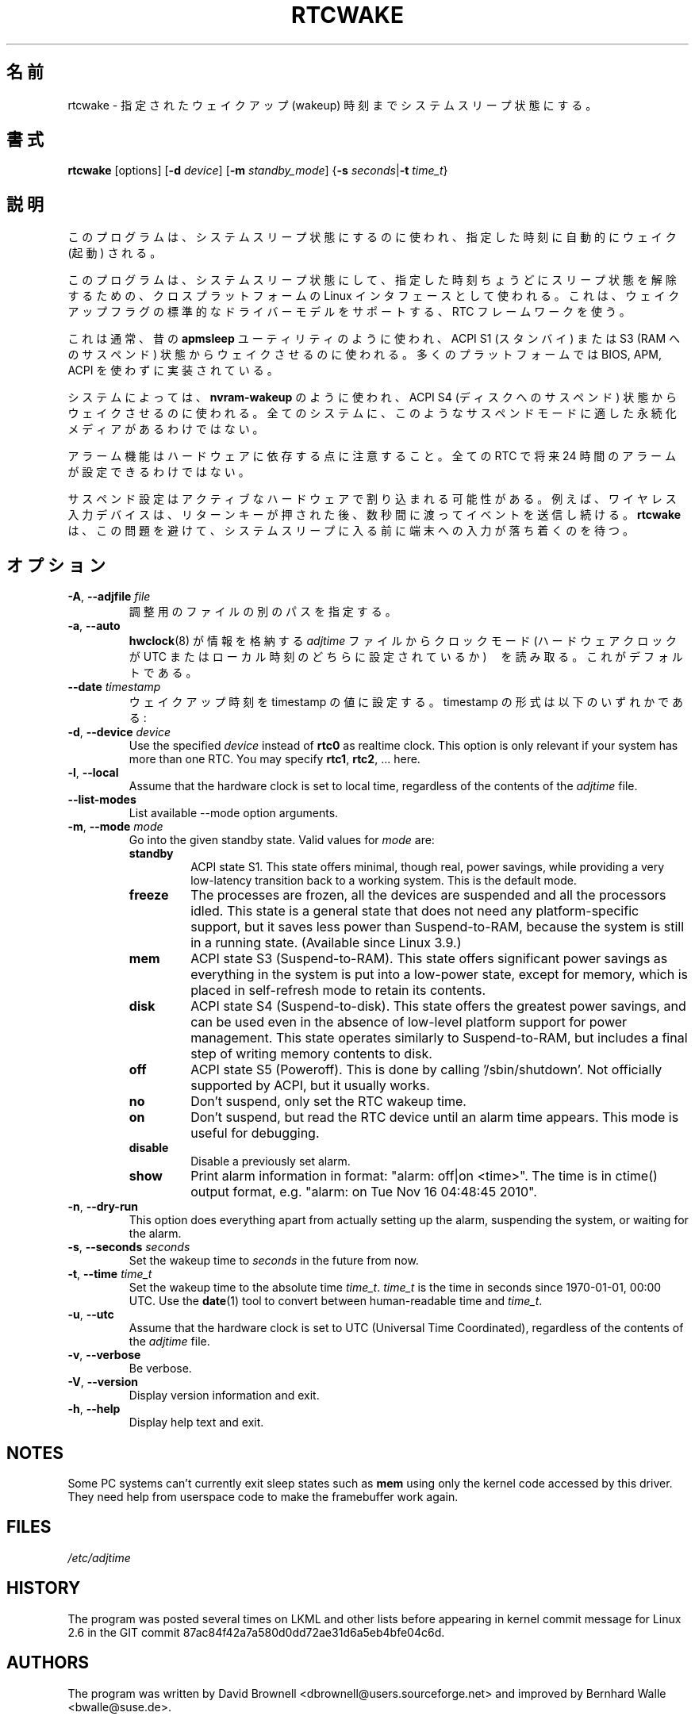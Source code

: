 .\" Copyright (c) 2007, SUSE LINUX Products GmbH
.\"                     Bernhard Walle <bwalle@suse.de>
.\"
.\" This program is free software; you can redistribute it and/or
.\" modify it under the terms of the GNU General Public License
.\" as published by the Free Software Foundation; either version 2
.\" of the License, or (at your option) any later version.
.\"
.\" This program is distributed in the hope that it will be useful,
.\" but WITHOUT ANY WARRANTY; without even the implied warranty of
.\" MERCHANTABILITY or FITNESS FOR A PARTICULAR PURPOSE.  See the
.\" GNU General Public License for more details.
.\"
.\" You should have received a copy of the GNU General Public License
.\" along with this program; if not, write to the Free Software
.\" Foundation, Inc., 51 Franklin Street, Fifth Floor, Boston, MA
.\" 02110-1301, USA.
.\"
.\" Japanese Version Copyright (c) 2020 Yuichi SATO
.\"         all rights reserved.
.\" Translated Wed Apr 29 18:54:09 JST 2020
.\"         by Yuichi SATO <ysato444@ybb.ne.jp>
.\"
.TH RTCWAKE 8 "June 2015" "util-linux" "System Administration"
.\"O .SH NAME
.SH 名前
.\"O rtcwake \- enter a system sleep state until specified wakeup time
rtcwake \- 指定されたウェイクアップ (wakeup) 時刻までシステムスリープ状態にする。
.\"O .SH SYNOPSIS
.SH 書式
.B rtcwake
[options]
.RB [ \-d
.IR device ]
.RB [ \-m
.IR standby_mode ]
.RB { "\-s \fIseconds\fP" | "\-t \fItime_t\fP" }
.\"O .SH DESCRIPTION
.SH 説明
.\"O This program is used to enter a system sleep state and to automatically
.\"O wake from it at a specified time.
このプログラムは、システムスリープ状態にするのに使われ、指定した時刻に
自動的にウェイク (起動) される。
.PP
.\"O This uses cross-platform Linux interfaces to enter a system sleep state, and
.\"O leave it no later than a specified time.  It uses any RTC framework driver that
.\"O supports standard driver model wakeup flags.
このプログラムは、システムスリープ状態にして、指定した時刻ちょうどに
スリープ状態を解除するための、クロスプラットフォームの Linux インタフェースとして使われる。
これは、ウェイクアップフラグの標準的なドライバーモデルをサポートする、
RTC フレームワークを使う。
.PP
.\"O This is normally used like the old \fBapmsleep\fP utility, to wake from a suspend
.\"O state like ACPI S1 (standby) or S3 (suspend-to-RAM).  Most platforms can
.\"O implement those without analogues of BIOS, APM, or ACPI.
これは通常、昔の \fBapmsleep\fP ユーティリティのように使われ、
ACPI S1 (スタンバイ) または S3 (RAM へのサスペンド) 状態から
ウェイクさせるのに使われる。
多くのプラットフォームでは BIOS, APM, ACPI を使わずに実装されている。
.PP
.\"O On some systems, this can also be used like \fBnvram-wakeup\fP, waking from states
.\"O like ACPI S4 (suspend to disk).  Not all systems have persistent media that are
.\"O appropriate for such suspend modes.
システムによっては、\fBnvram-wakeup\fP のように使われ、
ACPI S4 (ディスクへのサスペンド) 状態からウェイクさせるのに使われる。
全てのシステムに、このようなサスペンドモードに適した永続化メディアが
あるわけではない。
.PP
.\"O Note that alarm functionality depends on hardware; not every RTC is able to setup
.\"O an alarm up to 24 hours in the future.
アラーム機能はハードウェアに依存する点に注意すること。
全ての RTC で将来 24 時間のアラームが設定できるわけではない。
.PP
.\"O The suspend setup may be interrupted by active hardware; for example wireless USB
.\"O input devices that continue to send events for some fraction of a second after the
.\"O return key is pressed.
サスペンド設定はアクティブなハードウェアで割り込まれる可能性がある。
例えば、ワイヤレス入力デバイスは、リターンキーが押された後、
数秒間に渡ってイベントを送信し続ける。
.\"O .B rtcwake
.\"O tries to avoid this problem and it waits to terminal to settle down before
.\"O entering a system sleep.
.B rtcwake
は、この問題を避けて、システムスリープに入る前に端末への入力が
落ち着くのを待つ。

.\"O .SH OPTIONS
.SH オプション
.TP
.BR \-A , " \-\-adjfile " \fIfile
.\"O Specify an alternative path to the adjust file.
調整用のファイルの別のパスを指定する。
.TP
.BR \-a , " \-\-auto"
.\"O Read the clock mode (whether the hardware clock is set to UTC or local time)
.\"O from the \fIadjtime\fP file, where
.\"O .BR hwclock (8)
.\"O stores that information.  This is the default.
.BR hwclock (8)
が情報を格納する \fIadjtime\fP ファイルから
クロックモード (ハードウェアクロックが UTC またはローカル時刻のどちらに設定されているか)　を
読み取る。
これがデフォルトである。
.TP
.BR \-\-date " \fItimestamp"
.\"O Set the wakeup time to the value of the timestamp.  Format of the
.\"O timestamp can be any of the following:
ウェイクアップ時刻を timestamp の値に設定する。
timestamp の形式は以下のいずれかである:
.TS
tab(|);
l2 l.
YYYYMMDDhhmmss
YYYY-MM-DD hh:mm:ss
.\"O YYYY-MM-DD hh:mm|(seconds will be set to 00)
.\"O YYYY-MM-DD|(time will be set to 00:00:00)
.\"O hh:mm:ss|(date will be set to today)
.\"O hh:mm|(date will be set to today, seconds to 00)
.\"O tomorrow|(time is set to 00:00:00)
YYYY-MM-DD hh:mm|(秒は 00 に設定される)
YYYY-MM-DD|(時刻は 00:00:00 に設定される)
hh:mm:ss|(日付は当日に設定される)
hh:mm|(日付は当日に設定され、秒は 00 に設定される)
tomorrow|(時刻は 00:00:00 に設定される)
+5min
.TE
.TP
.BR \-d , " \-\-device " \fIdevice
Use the specified \fIdevice\fP instead of \fBrtc0\fP as realtime clock.
This option is only relevant if your system has more than one RTC.
You may specify \fBrtc1\fP, \fBrtc2\fP, ... here.
.TP
.BR \-l , " \-\-local"
Assume that the hardware clock is set to local time, regardless of the
contents of the \fIadjtime\fP file.
.TP
.B \-\-list\-modes
List available \-\-mode option arguments.
.TP
.BR \-m , " \-\-mode " \fImode
Go into the given standby state.  Valid values for \fImode\fP are:
.RS
.TP
.B standby
ACPI state S1.  This state offers minimal, though real, power savings, while
providing a very low-latency transition back to a working system.  This is the
default mode.
.TP
.B freeze
The processes are frozen, all the devices are suspended and all the processors
idled.  This state is a general state that does not need any platform-specific
support, but it saves less power than Suspend-to-RAM, because the system is
still in a running state.  (Available since Linux 3.9.)
.TP
.B mem
ACPI state S3 (Suspend-to-RAM).  This state offers significant power savings as
everything in the system is put into a low-power state, except for memory,
which is placed in self-refresh mode to retain its contents.
.TP
.B disk
ACPI state S4 (Suspend-to-disk).  This state offers the greatest power savings,
and can be used even in the absence of low-level platform support for power
management.  This state operates similarly to Suspend-to-RAM, but includes a
final step of writing memory contents to disk.
.TP
.B off
ACPI state S5 (Poweroff).  This is done by calling '/sbin/shutdown'.
Not officially supported by ACPI, but it usually works.
.TP
.B no
Don't suspend, only set the RTC wakeup time.
.TP
.B on
Don't suspend, but read the RTC device until an alarm time appears.
This mode is useful for debugging.
.TP
.B disable
Disable a previously set alarm.
.TP
.B show
Print alarm information in format: "alarm: off|on  <time>".
The time is in ctime() output format, e.g. "alarm: on  Tue Nov 16 04:48:45 2010".
.RE
.TP
.BR \-n , " \-\-dry-run"
This option does everything apart from actually setting up the alarm,
suspending the system, or waiting for the alarm.
.TP
.BR \-s , " \-\-seconds " \fIseconds
Set the wakeup time to \fIseconds\fP in the future from now.
.TP
.BR \-t , " \-\-time " \fItime_t
Set the wakeup time to the absolute time \fItime_t\fP.  \fItime_t\fP
is the time in seconds since 1970-01-01, 00:00 UTC.  Use the
.BR date (1)
tool to convert between human-readable time and \fItime_t\fP.
.TP
.BR \-u , " \-\-utc"
Assume that the hardware clock is set to UTC (Universal Time Coordinated),
regardless of the contents of the \fIadjtime\fP file.
.TP
.BR \-v , " \-\-verbose"
Be verbose.
.TP
.BR \-V , " \-\-version"
Display version information and exit.
.TP
.BR \-h , " \-\-help"
Display help text and exit.
.SH NOTES
Some PC systems can't currently exit sleep states such as \fBmem\fP
using only the kernel code accessed by this driver.
They need help from userspace code to make the framebuffer work again.
.SH FILES
.I /etc/adjtime
.SH HISTORY
The program was posted several times on LKML and other lists
before appearing in kernel commit message for Linux 2.6 in the GIT
commit 87ac84f42a7a580d0dd72ae31d6a5eb4bfe04c6d.
.SH AUTHORS
The program was written by David Brownell <dbrownell@users.sourceforge.net>
and improved by Bernhard Walle <bwalle@suse.de>.
.SH COPYRIGHT
This is free software.  You may redistribute copies of it under the terms
of the GNU General Public License <http://www.gnu.org/licenses/gpl.html>.
There is NO WARRANTY, to the extent permitted by law.
.SH "SEE ALSO"
.BR hwclock (8),
.BR date (1)
.SH AVAILABILITY
The rtcwake command is part of the util-linux package and is available from the
.UR https://\:www.kernel.org\:/pub\:/linux\:/utils\:/util-linux/
Linux Kernel Archive
.UE .
